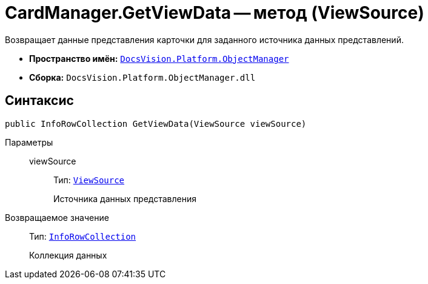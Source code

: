 = CardManager.GetViewData -- метод (ViewSource)

Возвращает данные представления карточки для заданного источника данных представлений.

* *Пространство имён:* `xref:Platform-ObjectManager-Metadata:ObjectManager_NS.adoc[DocsVision.Platform.ObjectManager]`
* *Сборка:* `DocsVision.Platform.ObjectManager.dll`

== Синтаксис

[source,csharp]
----
public InfoRowCollection GetViewData(ViewSource viewSource)
----

Параметры::
viewSource:::
Тип: `xref:Platform-ObjectManager:ViewSource_CL.adoc[ViewSource]`
+
Источника данных представления

Возвращаемое значение::
Тип: `xref:Platform-ObjectManager:InfoRowCollection_CL.adoc[InfoRowCollection]`
+
Коллекция данных
